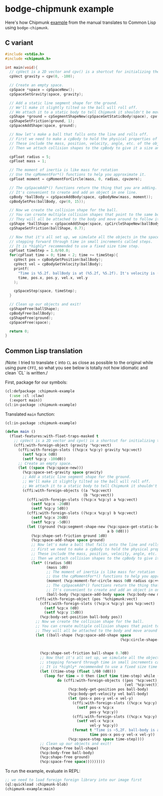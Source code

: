 #+PROPERTY: header-args :mkdirp yes
#+PROPERTY: header-args:lisp :results "output silent"
#+PROPERTY: header-args:glsl :results "none"

* bodge-chipmunk example

Here's how Chipmunk [[http://chipmunk-physics.net/release/ChipmunkLatest-Docs/#Intro-HelloChipmunk][example]] from the manual translates to Common Lisp using
=bodge-chipmunk=.

** C variant

#+BEGIN_SRC c :eval no
#include <stdio.h>
#include <chipmunk.h>

int main(void){
  // cpVect is a 2D vector and cpv() is a shortcut for initializing them.
  cpVect gravity = cpv(0, -100);

  // Create an empty space.
  cpSpace *space = cpSpaceNew();
  cpSpaceSetGravity(space, gravity);

  // Add a static line segment shape for the ground.
  // We'll make it slightly tilted so the ball will roll off.
  // We attach it to a static body to tell Chipmunk it shouldn't be movable.
  cpShape *ground = cpSegmentShapeNew(cpSpaceGetStaticBody(space), cpv(-20, 5), cpv(20, -5), 0);
  cpShapeSetFriction(ground, 1);
  cpSpaceAddShape(space, ground);

  // Now let's make a ball that falls onto the line and rolls off.
  // First we need to make a cpBody to hold the physical properties of the object.
  // These include the mass, position, velocity, angle, etc. of the object.
  // Then we attach collision shapes to the cpBody to give it a size and shape.

  cpFloat radius = 5;
  cpFloat mass = 1;

  // The moment of inertia is like mass for rotation
  // Use the cpMomentFor*() functions to help you approximate it.
  cpFloat moment = cpMomentForCircle(mass, 0, radius, cpvzero);

  // The cpSpaceAdd*() functions return the thing that you are adding.
  // It's convenient to create and add an object in one line.
  cpBody *ballBody = cpSpaceAddBody(space, cpBodyNew(mass, moment));
  cpBodySetPos(ballBody, cpv(0, 15));

  // Now we create the collision shape for the ball.
  // You can create multiple collision shapes that point to the same body.
  // They will all be attached to the body and move around to follow it.
  cpShape *ballShape = cpSpaceAddShape(space, cpCircleShapeNew(ballBody, radius, cpvzero));
  cpShapeSetFriction(ballShape, 0.7);

  // Now that it's all set up, we simulate all the objects in the space by
  // stepping forward through time in small increments called steps.
  // It is *highly* recommended to use a fixed size time step.
  cpFloat timeStep = 1.0/60.0;
  for(cpFloat time = 0; time < 2; time += timeStep){
    cpVect pos = cpBodyGetPosition(ballBody);
    cpVect vel = cpBodyGetVelocity(ballBody);
    printf(
      "Time is %5.2f. ballBody is at (%5.2f, %5.2f). It's velocity is (%5.2f, %5.2f)\n",
      time, pos.x, pos.y, vel.x, vel.y
    );

    cpSpaceStep(space, timeStep);
  }

  // Clean up our objects and exit!
  cpShapeFree(ballShape);
  cpBodyFree(ballBody);
  cpShapeFree(ground);
  cpSpaceFree(space);

  return 0;
}
#+END_SRC

** Common Lisp translation

/Note: I tried to translate =C= into =CL= as close as possible to the original
while using pure =CFFI=, so what you see below is totally not how idiomatic and
clean `CL` is written./

First, package for our symbols:
#+BEGIN_SRC lisp :tangle example.lisp
  (cl:defpackage :chipmunk-example
    (:use :cl :claw)
    (:export main))
  (cl:in-package :chipmunk-example)
#+END_SRC

Translated =main= function:
#+BEGIN_SRC lisp :tangle example.lisp
  (cl:in-package :chipmunk-example)

  (defun main ()
    (float-features:with-float-traps-masked t
      ;; cpVect is a 2D vector and cpv() is a shortcut for initializing them.
      (cffi:with-foreign-object (gravity '%cp:vect)
        (cffi:with-foreign-slots ((%cp:x %cp:y) gravity %cp:vect)
          (setf %cp:x 0d0)
          (setf %cp:y -100d0))
        ;; Create an empty space.
        (let ((space (%cp:space-new)))
          (%cp:space-set-gravity space gravity)
          ;; Add a static line segment shape for the ground.
          ;; We'll make it slightly tilted so the ball will roll off.
          ;; We attach it to a static body to tell Chipmunk it shouldn't be movable.
          (cffi:with-foreign-objects ((a '%cp:vect)
                                      (b '%cp:vect))
            (cffi:with-foreign-slots ((%cp:x %cp:y) a %cp:vect)
              (setf %cp:x -20d0)
              (setf %cp:y 5d0))
            (cffi:with-foreign-slots ((%cp:x %cp:y) b %cp:vect)
              (setf %cp:x 20d0)
              (setf %cp:y -5d0))
            (let ((ground (%cp:segment-shape-new (%cp:space-get-static-body space)
                                                 a b 0d0)))
              (%cp:shape-set-friction ground 1d0)
              (%cp:space-add-shape space ground)
              ;; Now let's make a ball that falls onto the line and rolls off.
              ;; First we need to make a cpBody to hold the physical properties of the object.
              ;; These include the mass, position, velocity, angle, etc. of the object.
              ;; Then we attach collision shapes to the cpBody to give it a size and shape.
              (let* ((radius 5d0)
                     (mass 1d0)
                     ;; The moment of inertia is like mass for rotation
                     ;; Use the cpMomentFor*() functions to help you approximate it.
                     (moment (%cp:moment-for-circle mass 0d0 radius cp:+vzero+))
                     ;; The cpSpaceAdd*() functions return the thing that you are adding.
                     ;; It's convenient to create and add an object in one line.
                     (ball-body (%cp:space-add-body space (%cp:body-new mass moment))))
                (cffi:with-foreign-object (pos '%chipmunk:vect)
                  (cffi:with-foreign-slots ((%cp:x %cp:y) pos %cp:vect)
                    (setf %cp:x 0d0)
                    (setf %cp:y 15d0))
                  (%cp:body-set-position ball-body pos))
                ;; Now we create the collision shape for the ball.
                ;; You can create multiple collision shapes that point to the same body.
                ;; They will all be attached to the body and move around to follow it.
                (let ((ball-shape (%cp:space-add-shape space
                                                       (%cp:circle-shape-new ball-body
                                                                             radius
                                                                             cp:+vzero+))))
                  (%cp:shape-set-friction ball-shape 0.7d0)
                  ;; Now that it's all set up, we simulate all the objects in the space by
                  ;; stepping forward through time in small increments called steps.
                  ;; It is *highly* recommended to use a fixed size time step.
                  (let ((time-step (float 1/60 0d0)))
                    (loop for time = 0 then (incf time time-step) while (< time 2)
                          do (cffi:with-foreign-objects ((pos '%cp:vect)
                                                         (vel '%cp:vect))
                               (%cp:body-get-position pos ball-body)
                               (%cp:body-get-velocity vel ball-body)
                               (let (pos-x pos-y vel-x vel-y)
                                 (cffi:with-foreign-slots ((%cp:x %cp:y) pos %cp:vect)
                                   (setf pos-x %cp:x
                                         pos-y %cp:y))
                                 (cffi:with-foreign-slots ((%cp:x %cp:y) vel %cp:vect)
                                   (setf vel-x %cp:x
                                         vel-y %cp:y))
                                 (format t "Time is ~5,2F. ball-body is at (~5,2F ~5,2F)). It's velocity is (~5,2F, ~5,2F)~&"
                                         time pos-x pos-y vel-x vel-y))
                               (%cp:space-step space time-step))))
                  ;; Clean up our objects and exit!
                  (%cp:shape-free ball-shape)
                  (%cp:body-free ball-body)
                  (%cp:shape-free ground)
                  (%cp:space-free space)))))))))
#+END_SRC

To run the example, evaluate in REPL:
#+BEGIN_SRC lisp :eval no
  ;; we need to load foreign foreign library into our image first
  (ql:quickload :chipmunk-blob)
  (chipmunk-example:main)
#+END_SRC
